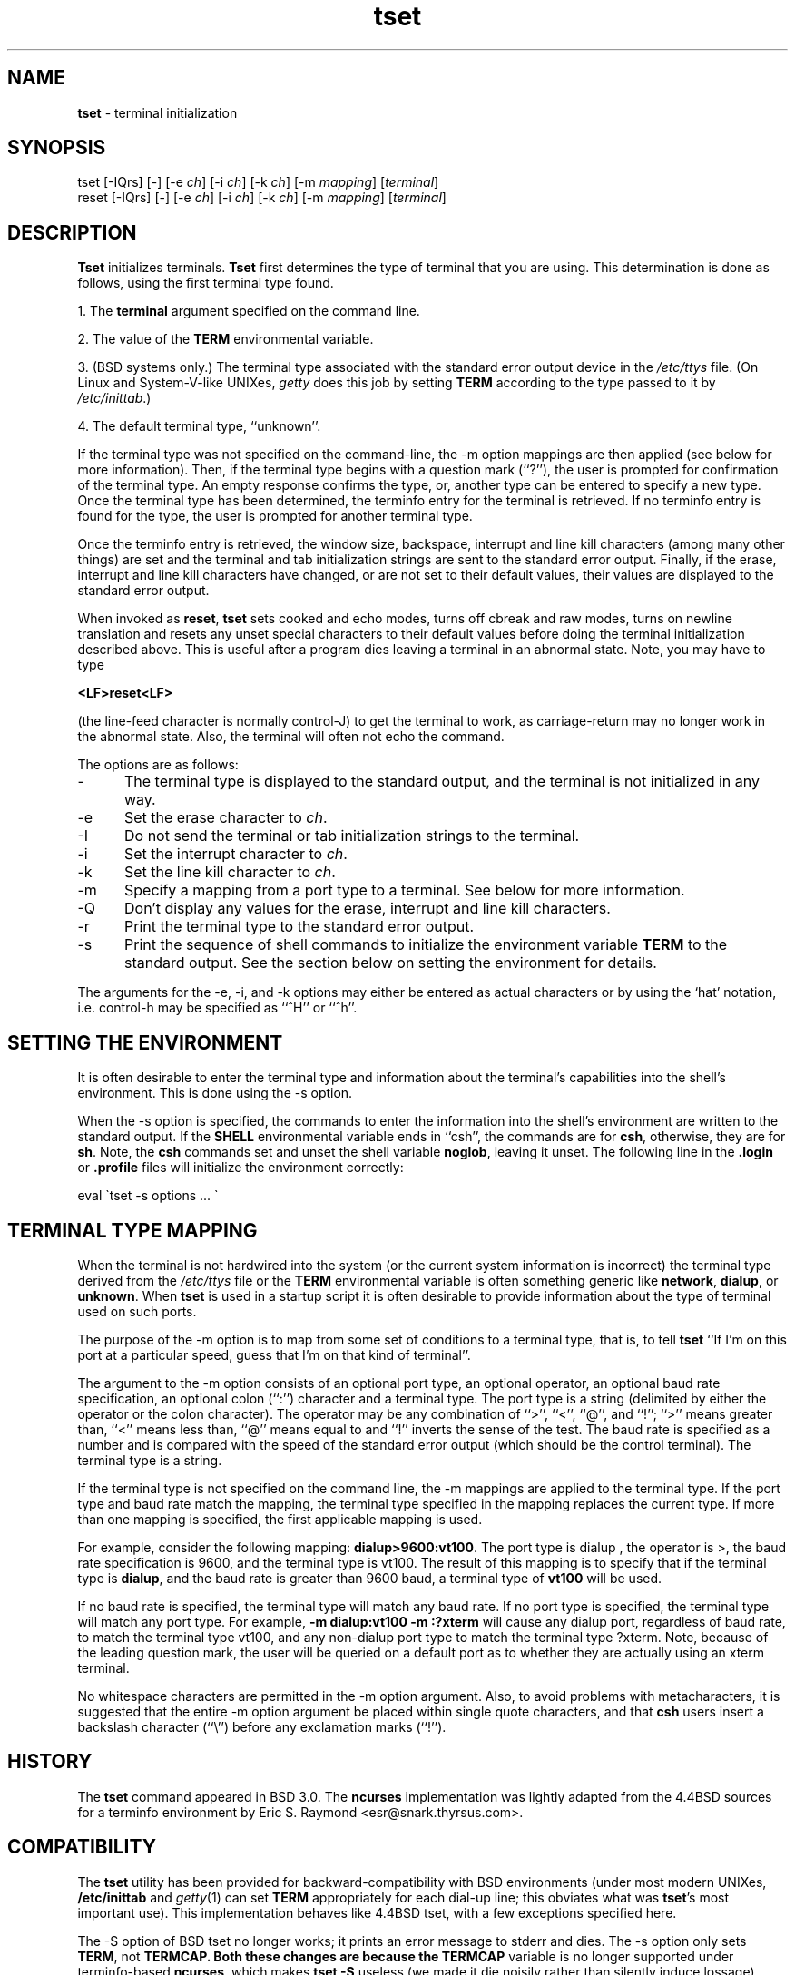 .TH tset 1 ""
.SH NAME
\fBtset\fR - terminal initialization
.SH SYNOPSIS
tset [-IQrs] [-] [-e \fIch\fR] [-i \fIch\fR] [-k \fIch\fR] [-m \fImapping\fR] [\fIterminal\fR]
.br
reset [-IQrs] [-] [-e \fIch\fR] [-i \fIch\fR] [-k \fIch\fR] [-m \fImapping\fR] [\fIterminal\fR]
.SH DESCRIPTION
\&\fBTset\fR initializes terminals.
\fBTset\fR first determines the type of terminal that you are using.
This determination is done as follows, using the first terminal type found.
.PP
1. The \fBterminal\fR argument specified on the command line.
.PP
2. The value of the \fBTERM\fR environmental variable.
.PP
3. (BSD systems only.) The terminal type associated with the standard
error output device in the \fI/etc/ttys\fR file.  (On Linux and
System-V-like UNIXes, \fIgetty\fR does this job by setting
\fBTERM\fR according to the type passed to it by \fI/etc/inittab\fR.)
.PP
4. The default terminal type, ``unknown''.
.PP
If the terminal type was not specified on the command-line, the -m
option mappings are then applied (see below for more information).
Then, if the terminal type begins with a question mark (``?''), the
user is prompted for confirmation of the terminal type.  An empty
response confirms the type, or, another type can be entered to specify
a new type.  Once the terminal type has been determined, the terminfo
entry for the terminal is retrieved.  If no terminfo entry is found
for the type, the user is prompted for another terminal type.
.PP
Once the terminfo entry is retrieved, the window size, backspace, interrupt
and line kill characters (among many other things) are set and the terminal
and tab initialization strings are sent to the standard error output.
Finally, if the erase, interrupt and line kill characters have changed,
or are not set to their default values, their values are displayed to the
standard error output.
.PP
When invoked as \fBreset\fR, \fBtset\fR sets cooked and echo modes,
turns off cbreak and raw modes, turns on newline translation and
resets any unset special characters to their default values before
doing the terminal initialization described above.  This is useful
after a program dies leaving a terminal in an abnormal state.  Note,
you may have to type

    \fB<LF>reset<LF>\fR

(the line-feed character is normally control-J) to get the terminal
to work, as carriage-return may no longer work in the abnormal state.
Also, the terminal will often not echo the command.
.PP
The options are as follows:
.TP 5
-
The terminal type is displayed to the standard output, and the terminal is
not initialized in any way.
.TP 5
-e
Set the erase character to \fIch\fR.
.TP 5
-I
Do not send the terminal or tab initialization strings to the terminal.
.TP 5
-i
Set the interrupt character to \fIch\fR.
.TP 5
-k
Set the line kill character to \fIch\fR.
.TP 5
-m
Specify a mapping from a port type to a terminal.
See below for more information.
.TP 5
-Q
Don't display any values for the erase, interrupt and line kill characters.
.TP 5
-r
Print the terminal type to the standard error output.
.TP 5
-s
Print the sequence of shell commands to initialize the environment variable
\fBTERM\fR to the standard output.
See the section below on setting the environment for details.
.PP
The arguments for the -e, -i, and -k
options may either be entered as actual characters or by using the `hat'
notation, i.e. control-h may be specified as ``^H'' or ``^h''.
.SH SETTING THE ENVIRONMENT
It is often desirable to enter the terminal type and information about
the terminal's capabilities into the shell's environment.
This is done using the -s option.
.PP
When the -s option is specified, the commands to enter the information
into the shell's environment are written to the standard output.  If
the \fBSHELL\fR environmental variable ends in ``csh'', the commands
are for \fBcsh\fR, otherwise, they are for \fBsh\fR.
Note, the \fBcsh\fR commands set and unset the shell variable
\fBnoglob\fR, leaving it unset.  The following line in the \fB.login\fR
or \fB.profile\fR files will initialize the environment correctly:

    eval \`tset -s options ... \`

.SH TERMINAL TYPE MAPPING
When the terminal is not hardwired into the system (or the current
system information is incorrect) the terminal type derived from the
\fI/etc/ttys\fR file or the \fBTERM\fR environmental variable is often
something generic like \fBnetwork\fR, \fBdialup\fR, or \fBunknown\fR.
When \fBtset\fR is used in a startup script it is often desirable to
provide information about the type of terminal used on such ports.
.PP
The purpose of the -m option is to map
from some set of conditions to a terminal type, that is, to
tell \fBtset\fR
``If I'm on this port at a particular speed, guess that I'm on that
kind of terminal''.
.PP
The argument to the -m option consists of an optional port type, an
optional operator, an optional baud rate specification, an optional
colon (``:'') character and a terminal type.  The port type is a
string (delimited by either the operator or the colon character).  The
operator may be any combination of ``>'', ``<'', ``@'', and ``!''; ``>''
means greater than, ``<'' means less than, ``@'' means equal to
and ``!'' inverts the sense of the test.
The baud rate is specified as a number and is compared with the speed
of the standard error output (which should be the control terminal).
The terminal type is a string.
.PP
If the terminal type is not specified on the command line, the -m
mappings are applied to the terminal type.  If the port type and baud
rate match the mapping, the terminal type specified in the mapping
replaces the current type.  If more than one mapping is specified, the
first applicable mapping is used.
.PP
For example, consider the following mapping: \fBdialup>9600:vt100\fR.
The port type is dialup , the operator is >, the baud rate
specification is 9600, and the terminal type is vt100.  The result of
this mapping is to specify that if the terminal type is \fBdialup\fR,
and the baud rate is greater than 9600 baud, a terminal type of
\fBvt100\fR will be used.
.PP
If no baud rate is specified, the terminal type will match any baud rate.
If no port type is specified, the terminal type will match any port type.
For example, \fB-m dialup:vt100 -m :?xterm\fR
will cause any dialup port, regardless of baud rate, to match the terminal
type vt100, and any non-dialup port type to match the terminal type ?xterm.
Note, because of the leading question mark, the user will be
queried on a default port as to whether they are actually using an xterm
terminal.
.PP
No whitespace characters are permitted in the -m option argument.
Also, to avoid problems with metacharacters, it is suggested that the
entire -m option argument be placed within single quote characters,
and that \fBcsh\fR users insert a backslash character (``\e'') before
any exclamation marks (``!'').
.SH HISTORY
The \fBtset\fR command appeared in BSD 3.0.  The \fBncurses\fR implementation
was lightly adapted from the 4.4BSD sources for a terminfo environment by Eric
S. Raymond <esr@snark.thyrsus.com>.
.SH COMPATIBILITY
The \fBtset\fR utility has been provided for backward-compatibility with BSD
environments (under most modern UNIXes, \fB/etc/inittab\fR and \fIgetty\fR(1)
can set \fBTERM\fR appropriately for each dial-up line; this obviates what was
\fBtset\fR's most important use).  This implementation behaves like 4.4BSD
tset, with a few exceptions specified here.
.PP
The -S option of BSD tset no longer works; it prints an error message to stderr
and dies.  The -s option only sets \fBTERM\fR, not \fBTERMCAP\fB.  Both these
changes are because the \fBTERMCAP\fR variable is no longer supported under
terminfo-based \fBncurses\fR, which makes \fBtset -S\fR useless (we made it die
noisily rather than silently induce lossage).
.PP
There was an undocumented 4.4BSD feature that invoking tset via a link named
`TSET` (or via any other name beginning with an upper-case letter) set the
terminal to use upper-case only.  This feature has been omitted.
.PP
The -A, -E, -h, -u and -v options were deleted from the \fBtset\fR
utility in 4.4BSD. None of them were documented in 4.3BSD and all are
of limited utility at best. The -a, -d, and -p options are similarly
not documented or useful, but were retained as they appear to be in
widespread use.  It is strongly recommended that any usage of these
three options be changed to use the -m option instead.  The
-n option remains, but has no effect.
.PP
It is still permissible to specify the -e, -i, and -k options without
arguments, although it is strongly recommended that such usage be fixed to
explicitly specify the character.
.PP
As of 4.4BSD, executing \fBtset\fR as \fBreset\fR no longer implies the -Q
option.  Also, the interaction between the - option and the \fIterminal\fR
argument in some historic implementations of \fBtset\fR has been removed.
.SH ENVIRONMENT
The \fBtset\fR command uses the \fBSHELL\fR and \fBTERM\fR
environment variables.
.SH FILES
.TP 5
/etc/ttys
system port name to terminal type mapping database (BSD versions only).
.TP 5
@TERMINFO@
terminal capability database
.SH SEE ALSO
csh(1),
sh(1),
stty(1),
tty(4),
termcap(5),
ttys(5),
environ(7),
.\"#
.\"# The following sets edit modes for GNU EMACS
.\"# Local Variables:
.\"# mode:nroff
.\"# fill-column:79
.\"# End:

